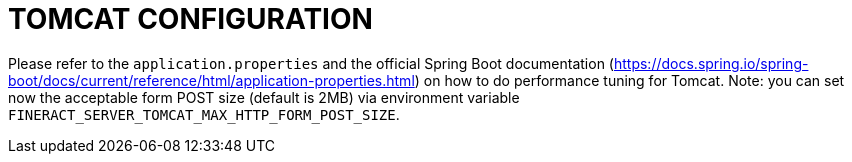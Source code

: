 = TOMCAT CONFIGURATION

Please refer to the `application.properties` and the official Spring Boot documentation (https://docs.spring.io/spring-boot/docs/current/reference/html/application-properties.html) on how to do performance tuning for Tomcat. Note: you can set now the acceptable form POST size (default is 2MB) via environment variable `FINERACT_SERVER_TOMCAT_MAX_HTTP_FORM_POST_SIZE`.
